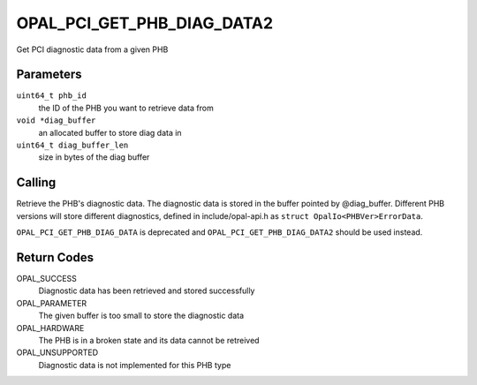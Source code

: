 OPAL_PCI_GET_PHB_DIAG_DATA2
===========================

Get PCI diagnostic data from a given PHB

Parameters
----------
``uint64_t phb_id``
  the ID of the PHB you want to retrieve data from

``void *diag_buffer``
  an allocated buffer to store diag data in

``uint64_t diag_buffer_len``
  size in bytes of the diag buffer

Calling
-------

Retrieve the PHB's diagnostic data.  The diagnostic data is stored in the
buffer pointed by @diag_buffer.  Different PHB versions will store different
diagnostics, defined in include/opal-api.h as ``struct OpalIo<PHBVer>ErrorData``.

``OPAL_PCI_GET_PHB_DIAG_DATA`` is deprecated and ``OPAL_PCI_GET_PHB_DIAG_DATA2`` should be used instead.

Return Codes
------------
OPAL_SUCCESS
  Diagnostic data has been retrieved and stored successfully

OPAL_PARAMETER
  The given buffer is too small to store the diagnostic data

OPAL_HARDWARE
  The PHB is in a broken state and its data cannot be retreived

OPAL_UNSUPPORTED
  Diagnostic data is not implemented for this PHB type
